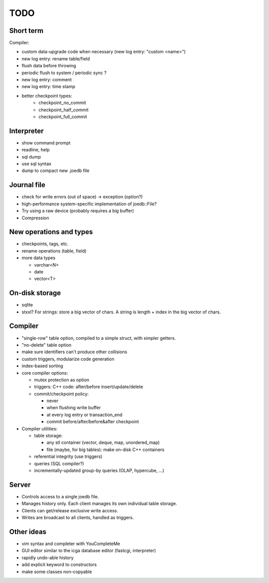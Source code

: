 TODO
====

Short term
----------
Compiler:

- custom data-upgrade code when necessary (new log entry: "custom <name>")
- new log entry: rename table/field
- flush data before throwing
- periodic flush to system / periodic sync ?
- new log entry: comment
- new log entry: time stamp
- better checkpoint types:
   * checkpoint_no_commit
   * checkpoint_half_commit
   * checkpoint_full_commit

Interpreter
-----------
- show command prompt
- readline, help
- sql dump
- use sql syntax
- dump to compact new .joedb file

Journal file
------------
- check for write errors (out of space) -> exception (option?)
- high-performance system-specific implementation of joedb::File?
- Try using a raw device (probably requires a big buffer)
- Compression

New operations and types
------------------------
- checkpoints, tags, etc.
- rename operations (table, field)

- more data types

  * varchar<N>
  * date
  * vector<T>

On-disk storage
----------------

- sqlite
- stxxl? For strings: store a big vector of chars. A string is length + index in the big vector of chars.

Compiler
--------

- "single-row" table option, compiled to a simple struct, with simpler getters.
- "no-delete" table option

- make sure identifiers can't produce other collisions
- custom triggers, modularize code generation
- index-based sorting

- core compiler options:

  * mutex protection as option
  * triggers: C++ code: after/before insert/update/delete
  * commit/checkpoint policy:

    - never
    - when flushing write buffer
    - at every log entry or transaction_end
    - commit before/after/before&after checkpoint

- Compiler utilities:

  - table storage:

    - any stl container (vector, deque, map, unordered_map)
    - file (maybe, for big tables): make on-disk C++ containers

  - referential integrity (use triggers)
  - queries (SQL compiler?)
  - incrementally-updated group-by queries (OLAP, hypercube, ...)

Server
------
- Controls access to a single joedb file.
- Manages history only. Each client manages its own individual table storage.
- Clients can get/release exclusive write access.
- Writes are broadcast to all clients, handled as triggers.

Other ideas
-----------
- vim syntax and completer with YouCompleteMe
- GUI editor similar to the icga database editor (fastcgi, interpreter)
- rapidly undo-able history
- add explicit keyword to constructors
- make some classes non-copyable
